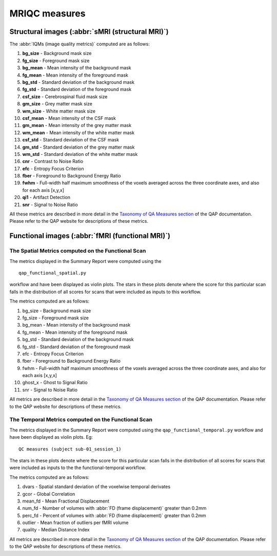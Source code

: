 MRIQC measures
==============

Structural images (:abbr:`sMRI (structural MRI)`)
-------------------------------------------------

The :abbr:`IQMs (image quality metrics)` computed are as follows:

#. **bg\_size** - Background mask size
#. **fg\_size** - Foreground mask size
#. **bg\_mean** - Mean intensity of the background mask
#. **fg\_mean** - Mean intensity of the foreground mask
#. **bg\_std** - Standard deviation of the background mask
#. **fg\_std** - Standard deviation of the foreground mask
#. **csf\_size** - Cerebrospinal fluid mask size
#. **gm\_size** - Grey matter mask size
#. **wm\_size** - White matter mask size
#. **csf\_mean** - Mean intensity of the CSF mask
#. **gm\_mean** - Mean intensity of the grey matter mask
#. **wm\_mean** - Mean intensity of the white matter mask
#. **csf\_std** - Standard deviation of the CSF mask
#. **gm\_std** - Standard deviation of the grey matter mask
#. **wm\_std** - Standard deviation of the white matter mask
#. **cnr** - Contrast to Noise Ratio
#. **efc** - Entropy Focus Criterion
#. **fber** - Foreground to Background Energy Ratio
#. **fwhm** - Full-width half maximum smoothness of the voxels averaged
   across the three coordinate axes, and also for each axis [x,y,x]
#. **qi1** - Artifact Detection
#. **snr** - Signal to Noise Ratio

All these metrics are described in more detail in the `Taxonomy of QA Measures
section <http://preprocessed-connectomes-project.github.io/quality-assessment-protocol/#taxonomy-of-qa-measures>`_
of the QAP documentation. Please refer to the QAP website for
descriptions of these metrics.


Functional images (:abbr:`fMRI (functional MRI)`)
-------------------------------------------------

The Spatial Metrics computed on the Functional Scan
~~~~~~~~~~~~~~~~~~~~~~~~~~~~~~~~~~~~~~~~~~~~~~~~~~~

The metrics displayed in the Summary Report were computed using the

::

    qap_functional_spatial.py 

workflow and have been displayed as violin plots. The stars in these
plots denote where the score for this particular scan falls in the
distribution of all scores for scans that were included as inputs to
this workflow.

The metrics computed are as follows:

#. bg\_size - Background mask size
#. fg\_size - Foreground mask size
#. bg\_mean - Mean intensity of the background mask
#. fg\_mean - Mean intensity of the foreground mask
#. bg\_std - Standard deviation of the background mask
#. fg\_std - Standard deviation of the foreground mask
#. efc - Entropy Focus Criterion
#. fber - Foreground to Background Energy Ratio
#. fwhm - Full-width half maximum smoothness of the voxels averaged
   across the three coordinate axes, and also for each axis [x,y,x]
#. ghost\_x - Ghost to Signal Ratio
#. snr - Signal to Noise Ratio

All metrics are described in more detail in the `Taxonomy of QA Measures
section <http://preprocessed-connectomes-project.github.io/quality-assessment-protocol/#taxonomy-of-qa-measures>`__
of the QAP documentation. Please refer to the QAP website for
descriptions of these metrics.

The Temporal Metrics computed on the Functional Scan
~~~~~~~~~~~~~~~~~~~~~~~~~~~~~~~~~~~~~~~~~~~~~~~~~~~~

The metrics displayed in the Summary Report were computed using the
``qap_functional_temporal.py`` workflow and have been displayed as
violin plots. Eg:

::

    QC measures (subject sub-01_session_1)

The stars in these plots denote where the score for this particular scan
falls in the distribution of all scores for scans that were included as
inputs to the the functional-temporal workflow.

The metrics computed are as follows:

#. dvars - Spatial standard deviation of the voxelwise temporal
   derivates
#. gcor - Global Correlation
#. mean\_fd - Mean Fractional Displacement
#. num\_fd - Number of volumes with :abbr:`FD (frame displacement)` greater than 0.2mm
#. perc\_fd - Percent of volumes with :abbr:`FD (frame displacement)` greater than 0.2mm
#. outlier - Mean fraction of outliers per fMRI volume
#. quality - Median Distance Index

All metrics are described in more detail in the `Taxonomy of QA Measures
section <http://preprocessed-connectomes-project.github.io/quality-assessment-protocol/#taxonomy-of-qa-measures>`__
of the QAP documentation. Please refer to the QAP website for
descriptions of these metrics.